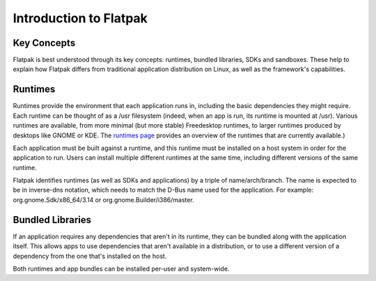 Introduction to Flatpak
=======================

Key Concepts
------------

Flatpak is best understood through its key concepts: runtimes, bundled libraries, SDKs and sandboxes. These help to explain how Flatpak differs from traditional application distribution on Linux, as well as the framework's capabilities.

Runtimes
--------

Runtimes provide the environment that each application runs in, including the basic dependencies they might require. Each runtime can be thought of as a /usr filesystem (indeed, when an app is run, its runtime is mounted at /usr). Various runtimes are available, from more minimal (but more stable) Freedesktop runtimes, to larger runtimes produced by desktops like GNOME or KDE. The `runtimes page <http://flatpak.org/runtimes.html>`_ provides an overview of the runtimes that are currently available.)

Each application must be built against a runtime, and this runtime must be installed on a host system in order for the application to run. Users can install multiple different runtimes at the same time, including different versions of the same runtime.

Flatpak identifies runtimes (as well as SDKs and applications) by a triple of name/arch/branch. The name is expected to be in inverse-dns notation, which needs to match the D-Bus name used for the application. For example: org.gnome.Sdk/x86_64/3.14 or org.gnome.Builder/i386/master.

Bundled Libraries
-----------------

If an application requires any dependencies that aren't in its runtime, they can be bundled along with the application itself. This allows apps to use dependencies that aren't available in a distribution, or to use a different version of a dependency from the one that's installed on the host.

Both runtimes and app bundles can be installed per-user and system-wide.

